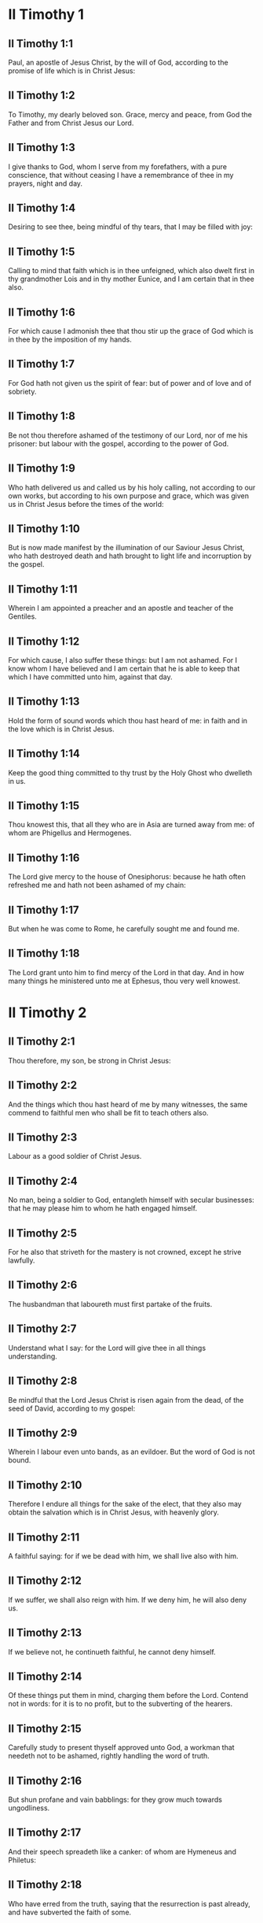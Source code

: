 * II Timothy 1

** II Timothy 1:1

Paul, an apostle of Jesus Christ, by the will of God, according to the promise of life which is in Christ Jesus:

** II Timothy 1:2

To Timothy, my dearly beloved son. Grace, mercy and peace, from God the Father and from Christ Jesus our Lord.

** II Timothy 1:3

I give thanks to God, whom I serve from my forefathers, with a pure conscience, that without ceasing I have a remembrance of thee in my prayers, night and day.

** II Timothy 1:4

Desiring to see thee, being mindful of thy tears, that I may be filled with joy:

** II Timothy 1:5

Calling to mind that faith which is in thee unfeigned, which also dwelt first in thy grandmother Lois and in thy mother Eunice, and I am certain that in thee also.

** II Timothy 1:6

For which cause I admonish thee that thou stir up the grace of God which is in thee by the imposition of my hands.

** II Timothy 1:7

For God hath not given us the spirit of fear: but of power and of love and of sobriety.

** II Timothy 1:8

Be not thou therefore ashamed of the testimony of our Lord, nor of me his prisoner: but labour with the gospel, according to the power of God.

** II Timothy 1:9

Who hath delivered us and called us by his holy calling, not according to our own works, but according to his own purpose and grace, which was given us in Christ Jesus before the times of the world:

** II Timothy 1:10

But is now made manifest by the illumination of our Saviour Jesus Christ, who hath destroyed death and hath brought to light life and incorruption by the gospel.

** II Timothy 1:11

Wherein I am appointed a preacher and an apostle and teacher of the Gentiles.

** II Timothy 1:12

For which cause, I also suffer these things: but I am not ashamed. For I know whom I have believed and I am certain that he is able to keep that which I have committed unto him, against that day.

** II Timothy 1:13

Hold the form of sound words which thou hast heard of me: in faith and in the love which is in Christ Jesus.

** II Timothy 1:14

Keep the good thing committed to thy trust by the Holy Ghost who dwelleth in us.

** II Timothy 1:15

Thou knowest this, that all they who are in Asia are turned away from me: of whom are Phigellus and Hermogenes.

** II Timothy 1:16

The Lord give mercy to the house of Onesiphorus: because he hath often refreshed me and hath not been ashamed of my chain:

** II Timothy 1:17

But when he was come to Rome, he carefully sought me and found me.

** II Timothy 1:18

The Lord grant unto him to find mercy of the Lord in that day. And in how many things he ministered unto me at Ephesus, thou very well knowest. 

* II Timothy 2

** II Timothy 2:1

Thou therefore, my son, be strong in Christ Jesus:

** II Timothy 2:2

And the things which thou hast heard of me by many witnesses, the same commend to faithful men who shall be fit to teach others also.

** II Timothy 2:3

Labour as a good soldier of Christ Jesus.

** II Timothy 2:4

No man, being a soldier to God, entangleth himself with secular businesses: that he may please him to whom he hath engaged himself.

** II Timothy 2:5

For he also that striveth for the mastery is not crowned, except he strive lawfully.

** II Timothy 2:6

The husbandman that laboureth must first partake of the fruits.

** II Timothy 2:7

Understand what I say: for the Lord will give thee in all things understanding.

** II Timothy 2:8

Be mindful that the Lord Jesus Christ is risen again from the dead, of the seed of David, according to my gospel:

** II Timothy 2:9

Wherein I labour even unto bands, as an evildoer. But the word of God is not bound.

** II Timothy 2:10

Therefore I endure all things for the sake of the elect, that they also may obtain the salvation which is in Christ Jesus, with heavenly glory.

** II Timothy 2:11

A faithful saying: for if we be dead with him, we shall live also with him.

** II Timothy 2:12

If we suffer, we shall also reign with him. If we deny him, he will also deny us.

** II Timothy 2:13

If we believe not, he continueth faithful, he cannot deny himself.

** II Timothy 2:14

Of these things put them in mind, charging them before the Lord. Contend not in words: for it is to no profit, but to the subverting of the hearers.

** II Timothy 2:15

Carefully study to present thyself approved unto God, a workman that needeth not to be ashamed, rightly handling the word of truth.

** II Timothy 2:16

But shun profane and vain babblings: for they grow much towards ungodliness.

** II Timothy 2:17

And their speech spreadeth like a canker: of whom are Hymeneus and Philetus:

** II Timothy 2:18

Who have erred from the truth, saying that the resurrection is past already, and have subverted the faith of some.

** II Timothy 2:19

But the sure foundation of God standeth firm, having this seal: the Lord knoweth who are his; and let every one depart from iniquity who nameth the name of the Lord.

** II Timothy 2:20

But in a great house there are not only vessels of gold and of silver, but also of wood and of earth: and some indeed unto honour, but some unto dishonour.

** II Timothy 2:21

If any man therefore shall cleanse himself from these, he shall be a vessel unto honour, sanctified and profitable to the Lord, prepared unto every good work.

** II Timothy 2:22

But flee thou youthful desires, and pursue justice, faith, charity and peace with them that call on the Lord out of a pure heart.

** II Timothy 2:23

And avoid foolish and unlearned questions, knowing that they beget strifes.

** II Timothy 2:24

But the servant of the Lord must not wrangle: but be mild toward all men, apt to teach, patient,

** II Timothy 2:25

With modesty admonishing them that resist the truth: if peradventure God may give them repentance to know the truth;

** II Timothy 2:26

And they may recover themselves from the snares of the devil by whom they are held captive at his will. 

* II Timothy 3

** II Timothy 3:1

Know also this, that in the last days shall come dangerous times.

** II Timothy 3:2

Men shall be lovers of themselves, covetous, haughty, proud, blasphemers, disobedient to parents, ungrateful, wicked,

** II Timothy 3:3

Without affection, without peace, slanderers, incontinent, unmerciful, without kindness,

** II Timothy 3:4

Traitors, stubborn, puffed up, and lovers of pleasure more than of God:

** II Timothy 3:5

Having an appearance indeed of godliness but denying the power thereof. Now these avoid.

** II Timothy 3:6

For of these sort are they who creep into houses and lead captive silly women laden with sins, who are led away with divers desires:

** II Timothy 3:7

Ever learning, and never attaining to the knowledge of the truth.

** II Timothy 3:8

Now as Jannes and Mambres resisted Moses, so these also resist the truth, men corrupted in mind, reprobate concerning the faith.

** II Timothy 3:9

But they shall proceed no farther: for their folly shall be manifest to all men, as theirs also was.

** II Timothy 3:10

But thou hast fully known my doctrine, manner of life, purpose, faith, longsuffering, love, patience,

** II Timothy 3:11

Persecutions, afflictions: such as came upon me at Antioch, at Iconium and at Lystra: what persecutions I endured, and out of them all the Lord delivered me.

** II Timothy 3:12

And all that will live godly in Christ Jesus shall suffer persecution.

** II Timothy 3:13

But evil men and seducers shall grow worse and worse: erring, and driving into error,

** II Timothy 3:14

But continue thou in those things which thou hast learned and which have been committed to thee. Knowing of whom thou hast learned them:

** II Timothy 3:15

And because from thy infancy thou hast known the holy scriptures which can instruct thee to salvation by the faith which is in Christ Jesus.

** II Timothy 3:16

All scripture, inspired of God, is profitable to teach, to reprove, to correct, to instruct in justice:

** II Timothy 3:17

That the man of God may be perfect, furnished to every good work. 

* II Timothy 4

** II Timothy 4:1

I charge thee, before God and Jesus Christ, who shall judge the living and the dead, by his coming and his kingdom:

** II Timothy 4:2

Preach the word: be instant in season, out of season: reprove, entreat, rebuke in all patience and doctrine.

** II Timothy 4:3

For there shall be a time when they will not endure sound doctrine but, according to their own desires, they will heap to themselves teachers having itching ears:

** II Timothy 4:4

And will indeed turn away their hearing from the truth, but will be turned unto fables.

** II Timothy 4:5

But be thou vigilant, labour in all things, do the work of an evangelist, fulfil thy ministry. Be sober.

** II Timothy 4:6

For I am even now ready to be sacrificed: and the time of my dissolution is at hand.

** II Timothy 4:7

I have fought a good fight: I have finished my course: I have kept the faith.

** II Timothy 4:8

As to the rest, there is laid up for me a crown of justice which the Lord the just judge will render to me in that day: and not only to me, but to them also that love his coming. Make haste to come to me quickly.

** II Timothy 4:9

For Demas hath left me, loving this world, and is gone to Thessalonica:

** II Timothy 4:10

Crescens into Galatia, Titus into Dalmatia.

** II Timothy 4:11

Only Luke is with me. Take Mark and bring him with thee: for he is profitable to me for the ministry.

** II Timothy 4:12

But Tychicus I have sent to Ephesus.

** II Timothy 4:13

The cloak that I left at Troas, with Carpus, when thou comest, bring with thee: and the books, especially the parchments.

** II Timothy 4:14

Alexander the coppersmith hath done me much evil: the Lord will reward him according to his works:

** II Timothy 4:15

Whom do thou also avoid: for he hath greatly withstood our words.

** II Timothy 4:16

At my first answer, no man stood with me: but all forsook me. May it not be laid to their charge!

** II Timothy 4:17

But the Lord stood by me and strengthened me, that by me the preaching may be accomplished and that all the Gentiles may hear. And I was delivered out of the mouth of the lion.

** II Timothy 4:18

The Lord hath delivered me from every evil work and will preserve me unto his heavenly kingdom. To whom be glory for ever and ever. Amen.

** II Timothy 4:19

Salute Prisca, and Aquila and the household of Onesiphorus.

** II Timothy 4:20

Erastus remained at Corinth. And Trophimus I left sick at Miletus.

** II Timothy 4:21

Make haste to come before winter. Eubulus and Pudens and Linus and Claudia and all the brethren, salute thee.

** II Timothy 4:22

The Lord Jesus Christ be with thy spirit. Grace be with you. Amen.  

